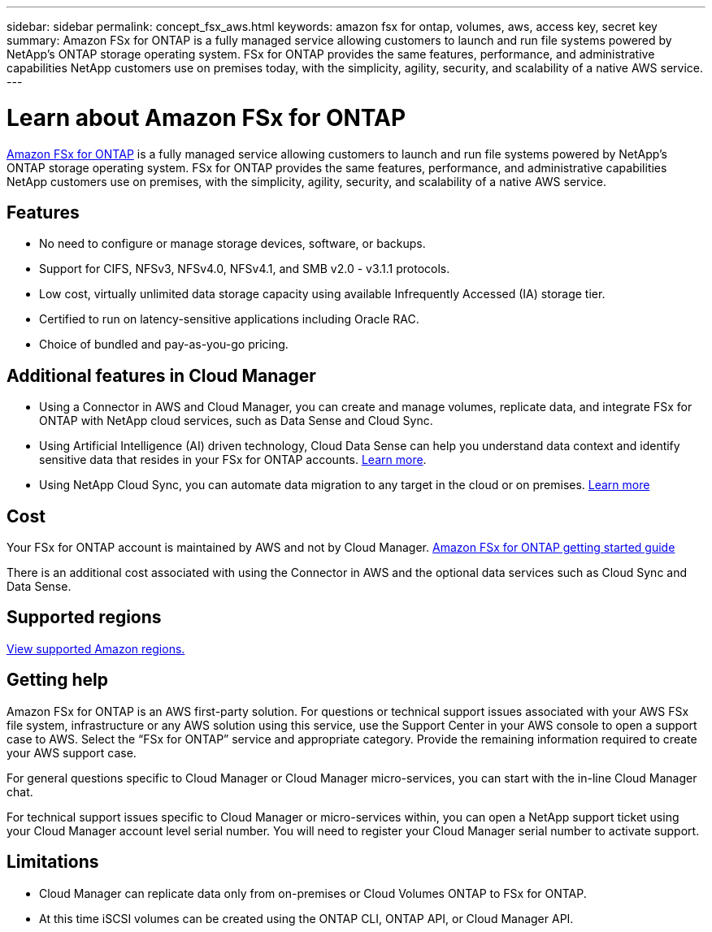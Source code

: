 ---
sidebar: sidebar
permalink: concept_fsx_aws.html
keywords: amazon fsx for ontap, volumes, aws, access key, secret key
summary: Amazon FSx for ONTAP is a fully managed service allowing customers to launch and run file systems powered by NetApp’s ONTAP storage operating system. FSx for ONTAP provides the same features, performance, and administrative capabilities NetApp customers use on premises today, with the simplicity, agility, security, and scalability of a native AWS service.
---

= Learn about Amazon FSx for ONTAP
:hardbreaks:
:nofooter:
:icons: font
:linkattrs:
:imagesdir: ./media/

[.lead]
link:https://docs.aws.amazon.com/fsx/latest/ONTAPGuide/what-is-fsx-ontap.html[Amazon FSx for ONTAP^] is a fully managed service allowing customers to launch and run file systems powered by NetApp’s ONTAP storage operating system. FSx for ONTAP provides the same features, performance, and administrative capabilities NetApp customers use on premises, with the simplicity, agility, security, and scalability of a native AWS service.

== Features

* No need to configure or manage storage devices, software, or backups.
* Support for CIFS, NFSv3, NFSv4.0, NFSv4.1, and SMB v2.0 - v3.1.1 protocols.
* Low cost, virtually unlimited data storage capacity using available Infrequently Accessed (IA) storage tier.
* Certified to run on latency-sensitive applications including Oracle RAC.
* Choice of bundled and pay-as-you-go pricing.

== Additional features in Cloud Manager

* Using a Connector in AWS and Cloud Manager, you can create and manage volumes, replicate data, and integrate FSx for ONTAP with NetApp cloud services, such as Data Sense and Cloud Sync.

* Using Artificial Intelligence (AI) driven technology, Cloud Data Sense can help you understand data context and identify sensitive data that resides in your FSx for ONTAP accounts. link:concept_cloud_compliance.html[Learn more^].

* Using NetApp Cloud Sync, you can automate data migration to any target in the cloud or on premises. link:concept_cloud_sync.html[Learn more^]

== Cost

Your FSx for ONTAP account is maintained by AWS and not by Cloud Manager. https://docs.aws.amazon.com/fsx/latest/ONTAPGuide/what-is-fsx-ontap.html[Amazon FSx for ONTAP getting started guide^]

There is an additional cost associated with using the Connector in AWS and the optional data services such as Cloud Sync and Data Sense.

== Supported regions

https://aws.amazon.com/about-aws/global-infrastructure/regional-product-services/[View supported Amazon regions.^]

== Getting help

Amazon FSx for ONTAP is an AWS first-party solution. For questions or technical support issues associated with your AWS FSx file system, infrastructure or any AWS solution using this service, use the Support Center in your AWS console to open a support case to AWS. Select the “FSx for ONTAP” service and appropriate category. Provide the remaining information required to create your AWS support case.

For general questions specific to Cloud Manager or Cloud Manager micro-services, you can start with the in-line Cloud Manager chat.

For technical support issues specific to Cloud Manager or micro-services within,  you can open a NetApp support ticket using your Cloud Manager account level serial number. You will need to register your Cloud Manager serial number to activate support.

== Limitations

* Cloud Manager can replicate data only from on-premises or Cloud Volumes ONTAP to FSx for ONTAP.

* At this time iSCSI volumes can be created using the ONTAP CLI, ONTAP API, or Cloud Manager API.

